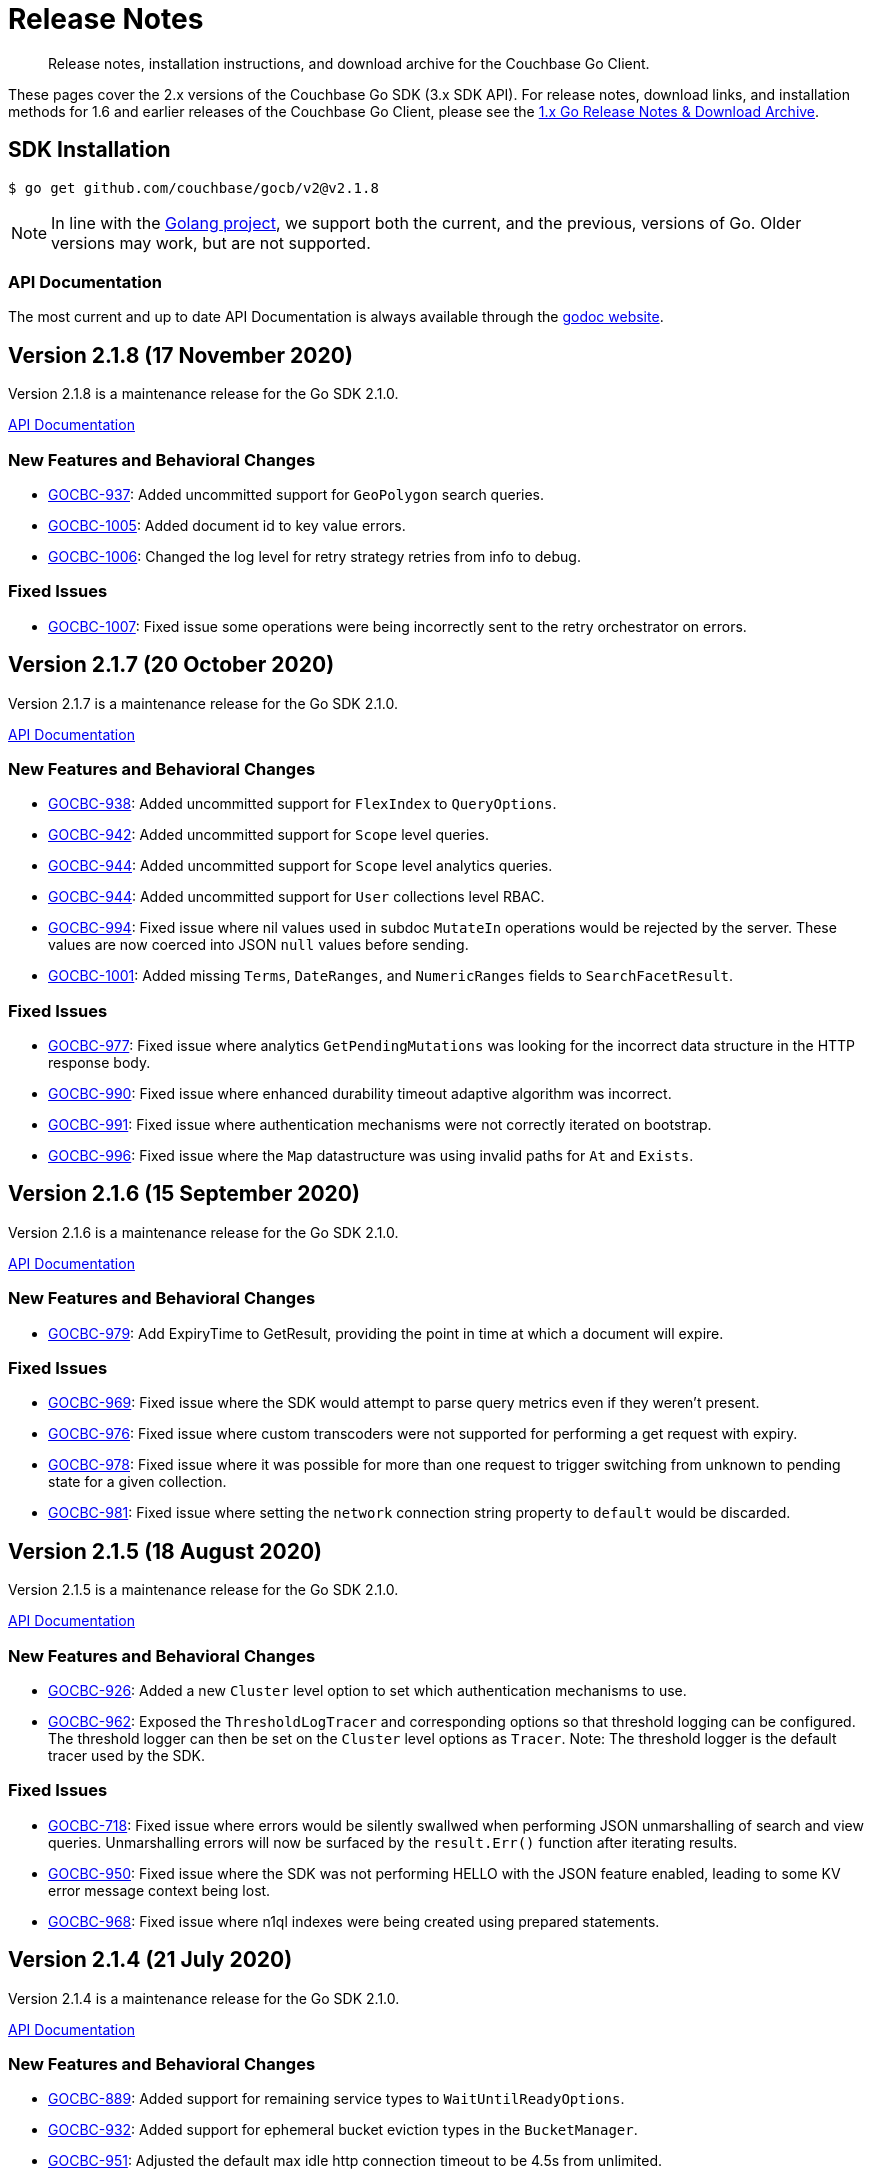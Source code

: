 = Release Notes
:description: Release notes, installation instructions, and download archive for the Couchbase Go Client.
:page-topic-type: project-doc
:page-aliases: relnotes-go-sdk,ROOT:relnotes-go-sdk,ROOT:sdk-release-notes,ROOT:release-notes

[abstract]
{description}

These pages cover the 2.x versions of the Couchbase Go SDK (3.x SDK API).
For release notes, download links, and installation methods for 1.6 and earlier releases of the Couchbase Go Client, please see the https://docs-archive.couchbase.com/go-sdk/1.4/relnotes-go-sdk.html[1.x Go Release Notes & Download Archive].


== SDK Installation

[source,console]
----
$ go get github.com/couchbase/gocb/v2@v2.1.8
----

NOTE: In line with the https://golang.org/doc/devel/release.html#policy[Golang project], we support both the current, and the previous, versions of Go.
Older versions may work, but are not supported.

=== API Documentation

The most current and up to date API Documentation is always available through the https://pkg.go.dev/github.com/couchbase/gocb/v2[godoc website].


== Version 2.1.8 (17 November 2020)

Version 2.1.8 is a maintenance release for the Go SDK 2.1.0.

https://pkg.go.dev/github.com/couchbase/gocb/v2@v2.1.8?tab=doc[API Documentation]

=== New Features and Behavioral Changes

* https://issues.couchbase.com/browse/GOCBC-937[GOCBC-937]:
Added uncommitted support for `GeoPolygon` search queries.
* https://issues.couchbase.com/browse/GOCBC-1005[GOCBC-1005]:
Added document id to key value errors.
* https://issues.couchbase.com/browse/GOCBC-1006[GOCBC-1006]:
Changed the log level for retry strategy retries from info to debug.

=== Fixed Issues

* https://issues.couchbase.com/browse/GOCBC-1007[GOCBC-1007]:
Fixed issue some operations were being incorrectly sent to the retry orchestrator on errors.

== Version 2.1.7 (20 October 2020)

Version 2.1.7 is a maintenance release for the Go SDK 2.1.0.

https://pkg.go.dev/github.com/couchbase/gocb/v2@v2.1.7?tab=doc[API Documentation]

=== New Features and Behavioral Changes

* https://issues.couchbase.com/browse/GOCBC-938[GOCBC-938]:
Added uncommitted support for `FlexIndex` to `QueryOptions`.
* https://issues.couchbase.com/browse/GOCBC-942[GOCBC-942]:
Added uncommitted support for `Scope` level queries.
* https://issues.couchbase.com/browse/GOCBC-944[GOCBC-944]:
Added uncommitted support for `Scope` level analytics queries.
* https://issues.couchbase.com/browse/GOCBC-944[GOCBC-944]:
Added uncommitted support for `User` collections level RBAC.
* https://issues.couchbase.com/browse/GOCBC-994[GOCBC-994]:
Fixed issue where nil values used in subdoc `MutateIn` operations would be rejected by the server.
These values are now coerced into JSON `null` values before sending.
* https://issues.couchbase.com/browse/GOCBC-1001[GOCBC-1001]:
Added missing `Terms`, `DateRanges`, and `NumericRanges` fields to `SearchFacetResult`.

=== Fixed Issues

* https://issues.couchbase.com/browse/GOCBC-977[GOCBC-977]:
Fixed issue where analytics `GetPendingMutations` was looking for the incorrect data structure in the HTTP response body.
* https://issues.couchbase.com/browse/GOCBC-990[GOCBC-990]:
Fixed issue where enhanced durability timeout adaptive algorithm was incorrect.
* https://issues.couchbase.com/browse/GOCBC-991[GOCBC-991]:
Fixed issue where authentication mechanisms were not correctly iterated on bootstrap.
* https://issues.couchbase.com/browse/GOCBC-996[GOCBC-996]:
Fixed issue where the `Map` datastructure was using invalid paths for `At` and `Exists`.


== Version 2.1.6 (15 September 2020)

Version 2.1.6 is a maintenance release for the Go SDK 2.1.0.

https://pkg.go.dev/github.com/couchbase/gocb/v2@v2.1.6?tab=doc[API Documentation]

=== New Features and Behavioral Changes

* https://issues.couchbase.com/browse/GOCBC-979[GOCBC-979]:
Add ExpiryTime to GetResult, providing the point in time at which a document will expire.

=== Fixed Issues

* https://issues.couchbase.com/browse/GOCBC-969[GOCBC-969]:
Fixed issue where the SDK would attempt to parse query metrics even if they weren't present.
* https://issues.couchbase.com/browse/GOCBC-976[GOCBC-976]:
Fixed issue where custom transcoders were not supported for performing a get request with expiry.
* https://issues.couchbase.com/browse/GOCBC-978[GOCBC-978]:
Fixed issue where it was possible for more than one request to trigger switching from unknown to pending state for a given collection.
* https://issues.couchbase.com/browse/GOCBC-981[GOCBC-981]:
Fixed issue where setting the `network` connection string property to `default` would be discarded.

== Version 2.1.5 (18 August 2020)

Version 2.1.5 is a maintenance release for the Go SDK 2.1.0.

https://pkg.go.dev/github.com/couchbase/gocb/v2@v2.1.5?tab=doc[API Documentation]

=== New Features and Behavioral Changes

* https://issues.couchbase.com/browse/GOCBC-926[GOCBC-926]:
Added a new `Cluster` level option to set which authentication mechanisms to use.
* https://issues.couchbase.com/browse/GOCBC-962[GOCBC-962]:
Exposed the `ThresholdLogTracer` and corresponding options so that threshold logging can be configured.
The threshold logger can then be set on the `Cluster` level options as `Tracer`.
Note: The threshold logger is the default tracer used by the SDK.

=== Fixed Issues

* https://issues.couchbase.com/browse/GOCBC-718[GOCBC-718]:
Fixed issue where errors would be silently swallwed when performing JSON unmarshalling of search and view queries.
Unmarshalling errors will now be surfaced by the `result.Err()` function after iterating results.
* https://issues.couchbase.com/browse/GOCBC-950[GOCBC-950]:
Fixed issue where the SDK was not performing HELLO with the JSON feature enabled, leading to some KV error message context being lost.
* https://issues.couchbase.com/browse/GOCBC-968[GOCBC-968]:
Fixed issue where n1ql indexes were being created using prepared statements.

== Version 2.1.4 (21 July 2020)

Version 2.1.4 is a maintenance release for the Go SDK 2.1.0.

https://pkg.go.dev/github.com/couchbase/gocb/v2@v2.1.4?tab=doc[API Documentation]

=== New Features and Behavioral Changes

* https://issues.couchbase.com/browse/GOCBC-889[GOCBC-889]:
Added support for remaining service types to `WaitUntilReadyOptions`.
* https://issues.couchbase.com/browse/GOCBC-932[GOCBC-932]:
Added support for ephemeral bucket eviction types in the `BucketManager`.
* https://issues.couchbase.com/browse/GOCBC-951[GOCBC-951]:
Adjusted the default max idle http connection timeout to be 4.5s from unlimited.

=== Fixed Issues

* https://issues.couchbase.com/browse/GOCBC-925[GOCBC-925]:
Fixed issue where errors could not be accessed for queries responding with a HTTP 200 status code but containing errors.
Any errors that are included in the query response when the status code is 200 will now be surfaced through the result `Err` call.
* https://issues.couchbase.com/browse/GOCBC-928[GOCBC-928]:
Fixed issue where enhanced durability could be incorrectly flagged as unsupported.
* https://issues.couchbase.com/browse/GOCBC-931[GOCBC-931]:
Fixed issue where enhanced durability timeouts were being sent as seconds rather than milliseconds.
* https://issues.couchbase.com/browse/GOCBC-945[GOCBC-945]:
Fixed issue where ephemeral buckets could not be created using the `BucketManager`.
* https://issues.couchbase.com/browse/GOCBC-946[GOCBC-946]:
Fixed issue where `MaxTTL` was being sent as nanoseconds rather than seconds when creating buckets using the `BucketManager`.
* https://issues.couchbase.com/browse/GOCBC-955[GOCBC-955]:
Fixed issue where xattrs were being reordered when being moved to the front of the list in subdoc operations.

== Version 2.1.3 (1 July 2020)

Version 2.1.3 is an off-cadence release for the Go SDK 2.1.0.

https://pkg.go.dev/github.com/couchbase/gocb/v2@v2.1.3?tab=doc[API Documentation]

=== Fixed Issues

* https://issues.couchbase.com/browse/GOCBC-941[GOCBC-941]:
Fixed issue where `WaitUntilReady` at the `Cluster` level would always timeout.

== Version 2.1.2 (16 June 2020)

Version 2.1.2 is a maintenance release for the Go SDK 2.1.0.

https://pkg.go.dev/github.com/couchbase/gocb/v2@v2.1.2?tab=doc[API Documentation]

=== New Features and Behavioral Changes

* https://issues.couchbase.com/browse/GOCBC-907[GOCBC-907]:
Enhance search query errors to include the index name and error text from the server.
* https://issues.couchbase.com/browse/GOCBC-913[GOCBC-913]:
Ensure that only available services are used for Ping if no services specified.
* https://issues.couchbase.com/browse/GOCBC-923[GOCBC-923]:
Updated const declarations to add types to improve API reference.

=== Fixed Issues

* https://issues.couchbase.com/browse/GOCBC-879[GOCBC-879],
https://issues.couchbase.com/browse/GOCBC-890[GOCBC-890]:
Fixed issue causing `Cluster` level operations to return errors when performed before underlying cluster or bucket connections are ready.
These operations (query, search, analytics, views, management APIs) will now behave like key value operations - waiting for connections to be ready before they are sent.
The https://docs.couchbase.com/go-sdk/2.1/howtos/managing-connections.html#waiting-for-bootstrap-completion[`WaitUntilReady`] call can still be used for verifying that connections are ready.
* https://issues.couchbase.com/browse/GOCBC-891[GOCBC-891]:
Fixed issue where the `Name` property of a `Role` was being sent as the incorrect json field name.
* https://issues.couchbase.com/browse/GOCBC-897[GOCBC-897]:
Fixed issue where operations with incredible short timeouts (timing out before operation sent) could cause a data race.
* https://issues.couchbase.com/browse/GOCBC-900[GOCBC-900]:
Fixed issue where `IgnoreIfExists` option was being ignored for query index management.
* https://issues.couchbase.com/browse/GOCBC-906[GOCBC-906]:
Fixed issue where enhanced durability could be incorrectly set as unsupported on early operations.
* https://issues.couchbase.com/browse/GOCBC-914[GOCBC-914]:
Fixed issue where operations using named collections could be sent with an incorrect collection ID in queued before the collection is known.

== Known issues
* https://issues.couchbase.com/browse/GOCBC-941[GOCBC-941]:
Performing `Cluster` level `WaitUntilReady` never completes within the timeout.
This issue was introduced whilst fixing the behaviour for operations at the `Cluster` level when the `WaitUntilReady` call is not used.
The workaround for this is to not use the `Cluster` level `WaitUntilReady` call, `Cluster` level operations will now be queued until the SDK has connected and setup anyway.

== Version 2.1.1 (19 May 2020)

Version 2.1.1 is a maintenance release for the Go SDK 2.1.0.

https://pkg.go.dev/github.com/couchbase/gocb/v2@v2.1.1?tab=doc[API Documentation]

=== New Features and Behavioral Changes

* https://issues.couchbase.com/browse/GOCBC-778[GOCBC-778]:
Updated legacy durability polling to use a backoff rather than a fixed interval.
* https://issues.couchbase.com/browse/GOCBC-824[GOCBC-824]:
Enhanced timeout errors to contain more information and match up with the https://github.com/couchbaselabs/sdk-rfcs/blob/master/rfc/0035-rto.md[Response Time Observability RFC].
* https://issues.couchbase.com/browse/GOCBC-828[GOCBC-828]:
Added `MaxExpiry` to the `CollectionSpec`.
* https://issues.couchbase.com/browse/GOCBC-870[GOCBC-870]:
Updated `GetAllIndexes` to only fetch GSI indexes.
* https://issues.couchbase.com/browse/GOCBC-884[GOCBC-884]:
Improved logging to always log the cluster config when fetched.
* https://issues.couchbase.com/browse/GOCBC-888[GOCBC-888]:
Re-enabled HTTP dispatch traces.

=== Fixed Issues

* https://issues.couchbase.com/browse/GOCBC-691[GOCBC-691]:
Fixed issue where operations on unknown collections (when using 6.5 developer preview) are not automatically retried.
* https://issues.couchbase.com/browse/GOCBC-757[GOCBC-757]:
Fixed issue where an array of arrays could cause a failure when using `Get` with `Projections`.
* https://issues.couchbase.com/browse/GOCBC-882[GOCBC-882]:
Fixed issue where an invalid cluster config would trigger a shutdown of the underlying core SDK causing operations to fail.
* https://issues.couchbase.com/browse/GOCBC-884[GOCBC-884]:
Fixed issue where `UpsertUser` sent an invalid request if a role was specified with no bucket.

=== Known issues

* https://issues.couchbase.com/browse/GOCBC-879[GOCBC-879], 
https://issues.couchbase.com/browse/GOCBC-890[GOCBC-890]:
Performing `Cluster` level operations (query, search, management APIs) before underlying cluster or bucket connections are ready causes errors to be returned.
To mitigate this the `err := WaitUntilReady(time.Duration, WaitUntilReadyOptions)` operation can be used on either `Cluster` or `Bucket` which will either:
+
. Return no error if connections are setup and ready for use
. Return a `TimeoutError` if connections are not ready within the specified time limit.


== Version 2.1.0 (21 April 2020)

Version 2.1.0 is a maintenance release for the Go SDK 2.0.0.
This release contains updating to a new major release of the core part of the SDK.

https://pkg.go.dev/github.com/couchbase/gocb/v2@v2.1.0?tab=doc[API Documentation]

=== New Features and Behavioral Changes

* https://issues.couchbase.com/browse/GOCBC-843[GOCBC-843]:
Updated to the new version of gocbcore.
This change includes a key behavioral change of no longer reporting non-configuration related connect time errors.
* https://issues.couchbase.com/browse/GOCBC-845[GOCBC-845]:
Add support for the `WaitForReady` operation, support waiting for the KeyValue service to be ready.


== Version 2.0.4 (21 April 2020)

Version 2.0.4 is a maintenance release for the Go SDK 2.0.0.

https://pkg.go.dev/github.com/couchbase/gocb/v2@v2.0.4?tab=doc[API Documentation]

=== New Features and Behavioral Changes

* https://issues.couchbase.com/browse/GOCBC-844[GOCBC-844]:
Updated to the latest version of gocbconnstr.

=== Fixed Issues

* https://issues.couchbase.com/browse/GOCBC-838[GOCBC-838]:
Fixed issue where HTTP endpoints were being used when SSL is enabled.
* https://issues.couchbase.com/browse/GOCBC-851[GOCBC-851]:
Fixed issue where `ServerName` was not being set on the `tls.Config` when SSL was use.
* https://issues.couchbase.com/browse/GOCBC-853[GOCBC-853]:
Fixed issue where using `PasswordAuthenticator` with a root CA and SSL would cause a panic.
* https://issues.couchbase.com/browse/GOCBC-831[GOCBC-831]:
Fixed issue where search consistency options were not being set in the request payload.


== Version 2.0.3 (17 March 2020)

Version 2.0.3 is a maintenance release for the Go SDK 2.0.0.

https://pkg.go.dev/github.com/couchbase/gocb/v2@v2.0.3?tab=doc[API Documentation]

=== New Features and Behavioral Changes

* https://issues.couchbase.com/browse/GOCBC-662[GOCBC-662]:
The server requires that any subdoc xattr ops are at the beginning of the ops list. 
If the user provides an ops list containing subdoc xattr ops out of order, the SDK will now reorder it for them and then reorder it back again when it gets the result.
This ensures that `ContentAt` works as expected.
* https://issues.couchbase.com/browse/GOCBC-700[GOCBC-700]:
Made improvements to errors returned from management operations.
They now provide more contextual information.
* https://issues.couchbase.com/browse/GOCBC-716[GOCBC-716]:
SDK now returns a `FlushNotEnabled` error if bucket flush not enabled.
* https://issues.couchbase.com/browse/GOCBC-719[GOCBC-719]:
SDK now consistently creates tracing spans for all HTTP requests.
* https://issues.couchbase.com/browse/GOCBC-728[GOCBC-728]:
Added cluster level Ping operation.
* https://issues.couchbase.com/browse/GOCBC-807[GOCBC-807]:
Updated best effort retry strategy to use an exponential backoff calculator.
* https://issues.couchbase.com/browse/GOCBC-820[GOCBC-820]:
Removed `context.Context` from search index manager operations.
Note that whilst this is a breaking change it was deemed best to break it and make sure any users who are using it know that they are using unused functionality.


=== Fixed Issues

* https://issues.couchbase.com/browse/GOCBC-814[GOCBC-814]:
Fixed issue where search was looking for incorrect field in the JSON response.
* https://issues.couchbase.com/browse/GOCBC-817[GOCBC-817]:
Fixed issue where opening a bucket with the same name twice led to incorrect behaviour on both buckets.


== Version 2.0.2 (21 February 2020)

Version 2.0.2 is an off-cycle release for the Go SDK 2.0.0.

https://pkg.go.dev/github.com/couchbase/gocb/v2@v2.0.2?tab=doc[API Documentation]

=== New Features and Behavioral Changes

* https://issues.couchbase.com/browse/GOCBC-805[GOCBC-805]:
Updated timeout behavior across the SDK to be consistent. If an operation level timeout is provided then it is used, otherwise the respective global timeout is used.

=== Fixed Issues

* https://issues.couchbase.com/browse/GOCBC-804[GOCBC-804]:
Fixed issue with timeouts not being respected for HTTP requests, leading to them never timing out.

== Version 2.0.1 (19 February 2020)

Version 2.0.1 is a maintenance release for the Go SDK 2.0.0.

https://pkg.go.dev/github.com/couchbase/gocb/v2@v2.0.1?tab=doc[API Documentation]

=== New Features and Behavioral Changes

* https://issues.couchbase.com/browse/GOCBC-775[GOCBC-775]:
Improve error message for when performing cluster level operations with no connections available.
* https://issues.couchbase.com/browse/GOCBC-776[GOCBC-776]:
Added support for KVDurableTimeout.
* https://issues.couchbase.com/browse/GOCBC-786[GOCBC-786]:
Improve error messages for the UserManager GetUser function.

=== Fixed Issues

* https://issues.couchbase.com/browse/GOCBC-701[GOCBC-701]:
Fixed issue with enhanced prepared statements not being used.
* https://issues.couchbase.com/browse/GOCBC-702[GOCBC-702]:
Fixed issue with CA root certificates not being able to be provided.
* https://issues.couchbase.com/browse/GOCBC-759[GOCBC-759]:
Fixed issue with streaming results for HTTP based services timing out unexpectedly.
* https://issues.couchbase.com/browse/GOCBC-772[GOCBC-772]:
Fixed issue with many of the management API functions timing out immediately.
* https://issues.couchbase.com/browse/GOCBC-773[GOCBC-773]:
Fixed issue with queries that do not return rows (e.g. mutations) causing errors.
* https://issues.couchbase.com/browse/GOCBC-777[GOCBC-777]:
Fixed issue with failing operations causing nil pointers.
* https://issues.couchbase.com/browse/GOCBC-783[GOCBC-783]:
Fixed issue with Exists returning incorrectly if the document was recently deleted.
* https://issues.couchbase.com/browse/GOCBC-784[GOCBC-784]:
Fixed issue with Unlock returning a doc not found error instead of cas mismatch.
* https://issues.couchbase.com/browse/GOCBC-787[GOCBC-787]:
Fixed issue with some (xattr related) subdoc operations sending invalid packets.
* https://issues.couchbase.com/browse/GOCBC-789[GOCBC-789]:
Fixed issue with search index manager FreezePlan function using an invalid HTTP method.
* https://issues.couchbase.com/browse/GOCBC-790[GOCBC-790]:
Fixed issue with user manager sometimes parsing user role origins incorrectly.
* https://issues.couchbase.com/browse/GOCBC-796[GOCBC-796]:
Fixed issue with cccp poller hanging if the get cluster config op timed out.

== Version 2.0.0 (18 January 2020)

Version 2.0.0 is the first release for the Go SDK 2.0.0.

https://pkg.go.dev/github.com/couchbase/gocb/v2@v2.0.0?tab=doc[API Documentation]

=== New Features and Behavioral Changes

* https://issues.couchbase.com/browse/GOCBC-510[GOCBC-510]:
Dropped support for connecting using the http scheme.
* https://issues.couchbase.com/browse/GOCBC-534[GOCBC-534]:
Added support for retry handling.
* https://issues.couchbase.com/browse/GOCBC-552[GOCBC-652]:
Added support for circuit breakers.
* https://issues.couchbase.com/browse/GOCBC-655[GOCBC-655]:
Added support for enhanced timeout errors providing more information about operations which timeout.
* https://issues.couchbase.com/browse/GOCBC-656[GOCBC-656]:
Added support for threshold logging tracer.
* https://issues.couchbase.com/browse/GOCBC-680[GOCBC-680]:
Updated how we expose and handle errors.
* https://issues.couchbase.com/browse/GOCBC-694[GOCBC-694]:
A large number of updates including:
How query and analytics results are iterated.
Minor renaming of various types.
Moving search facets, sorting, and queries to a search subpackage.
Removing serializers.
* https://issues.couchbase.com/browse/GOCBC-740[GOCBC-740]:
Updated expiry options to be `time.Duration`.
* https://issues.couchbase.com/browse/GOCBC-760[GOCBC-760]:
Moved authenticator to ClusterOptions.


== Pre-releases

Numerous _Alpha_ and _Beta_ releases were made in the run-up to the 2.0 release, and although unsupported, the release notes and download links are retained for archive purposes xref:3.0-pre-release-notes.adoc[here].


== Older Releases

Although https://www.couchbase.com/support-policy/enterprise-software[no longer supported], documentation for older releases continues to be available in our https://docs-archive.couchbase.com/home/index.html[docs archive].
